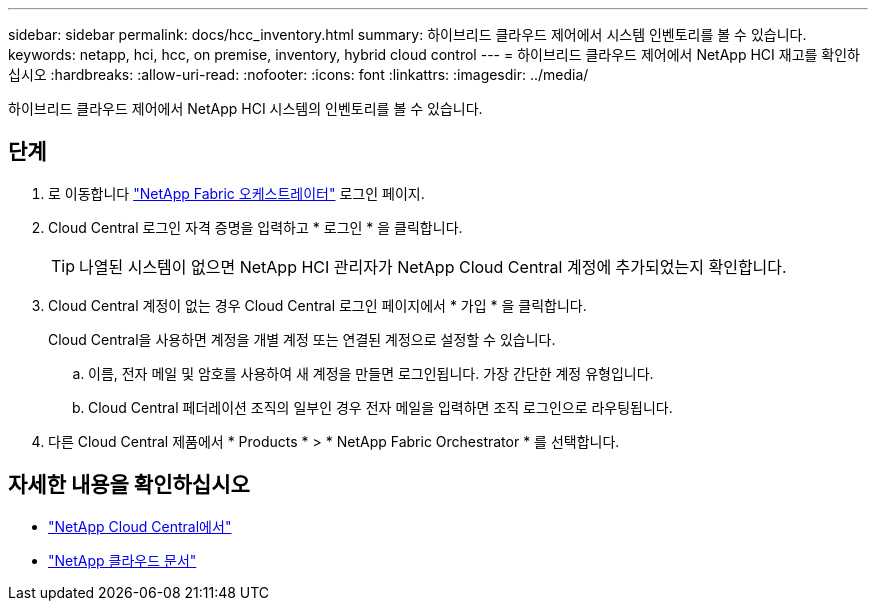 ---
sidebar: sidebar 
permalink: docs/hcc_inventory.html 
summary: 하이브리드 클라우드 제어에서 시스템 인벤토리를 볼 수 있습니다. 
keywords: netapp, hci, hcc, on premise, inventory, hybrid cloud control 
---
= 하이브리드 클라우드 제어에서 NetApp HCI 재고를 확인하십시오
:hardbreaks:
:allow-uri-read: 
:nofooter: 
:icons: font
:linkattrs: 
:imagesdir: ../media/


[role="lead"]
하이브리드 클라우드 제어에서 NetApp HCI 시스템의 인벤토리를 볼 수 있습니다.



== 단계

. 로 이동합니다 https://fabric.netapp.io["NetApp Fabric 오케스트레이터"^] 로그인 페이지.
. Cloud Central 로그인 자격 증명을 입력하고 * 로그인 * 을 클릭합니다.
+

TIP: 나열된 시스템이 없으면 NetApp HCI 관리자가 NetApp Cloud Central 계정에 추가되었는지 확인합니다.

. Cloud Central 계정이 없는 경우 Cloud Central 로그인 페이지에서 * 가입 * 을 클릭합니다.
+
Cloud Central을 사용하면 계정을 개별 계정 또는 연결된 계정으로 설정할 수 있습니다.

+
.. 이름, 전자 메일 및 암호를 사용하여 새 계정을 만들면 로그인됩니다. 가장 간단한 계정 유형입니다.
.. Cloud Central 페더레이션 조직의 일부인 경우 전자 메일을 입력하면 조직 로그인으로 라우팅됩니다.


. 다른 Cloud Central 제품에서 * Products * > * NetApp Fabric Orchestrator * 를 선택합니다.


[discrete]
== 자세한 내용을 확인하십시오

* https://cloud.netapp.com/home["NetApp Cloud Central에서"^]
* https://docs.netapp.com/us-en/cloud/["NetApp 클라우드 문서"^]

